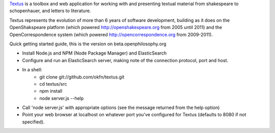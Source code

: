 Textus_ is a toolbox and web application for working with and presenting textual material
from shakespeare to schopenhauer, and letters to literature.

.. _Textus: http://wiki.okfn.org/Projects/Textus

Textus represents the evolution of more than 6 years of software development,
building as it does on the OpenShakspeare platform (which powered
http://openshakespeare.org from 2005 until 2011) and the OpenCorrespondence
system (which powered http://opencorrespondence.org from 2009-2011).

Quick getting started guide, this is the version on beta.openphilosophy.org

+ Install Node.js and NPM (Node Package Manager) and ElasticSearch
+ Configure and run an ElasticSearch server, making note of the connection protocol, port and host.
+ In a shell:
	* git clone git://github.com/okfn/textus.git
	* cd textus/src
	* npm install
	* node server.js --help
+ Call 'node server.js' with appropriate options (see the message returned from the help option)
+ Point your web browser at localhost on whatever port you've configured for Textus (defaults to 8080 if not specified).